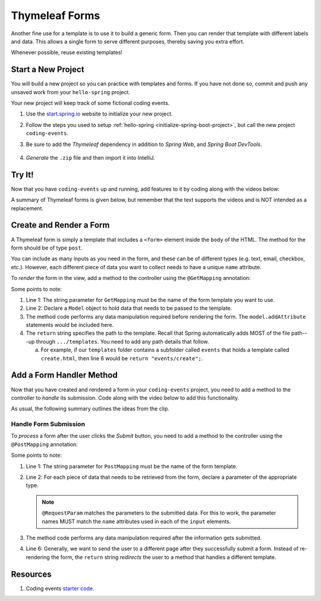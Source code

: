 Thymeleaf Forms
================

Another fine use for a template is to use it to build a generic form. Then you
can render that template with different labels and data. This allows a single
form to serve different purposes, thereby saving you extra effort.

Whenever possible, reuse existing templates!

Start a New Project
--------------------

You will build a new project so you can practice with templates and forms.
If you have not done so, commit and push any unsaved work from your
``hello-spring`` project.

Your new project will keep track of some fictional coding events.

#. Use the `start.spring.io <https://start.spring.io/>`__ website to initialize
   your new project.
#. Follow the steps you used to setup
   :ref:`hello-spring <initialize-spring-boot-project>`, but call the new
   project ``coding-events``.
#. Be sure to add the *Thymeleaf* dependency in addition to *Spring Web*, and
   *Spring Boot DevTools*.

   .. figure:: ./figures/codingEventsInit.png
      :alt: Initialize ``coding-events`` project.
      :scale: 80%

#. *Generate* the ``.zip`` file and then import it into IntelliJ.

Try It!
--------

Now that you have ``coding-events`` up and running, add features to it by
coding along with the videos below:

.. raw:: html

   <div style="text-align:center;">
      <iframe width="560" height="315" src="https://www.youtube.com/embed/hmgxMOf51JU" frameborder="0" allow="accelerometer; autoplay; encrypted-media; gyroscope; picture-in-picture" allowfullscreen></iframe>
   </div>

.. raw:: html

   <div style="text-align:center;">
      <iframe width="560" height="315" src="https://www.youtube.com/embed/lgT962si4eQ" frameborder="0" allow="accelerometer; autoplay; encrypted-media; gyroscope; picture-in-picture" allowfullscreen></iframe>
   </div>

A summary of Thymeleaf forms is given below, but remember that the text
supports the videos and is NOT intended as a replacement.

Create and Render a Form
-------------------------

A Thymeleaf form is simply a template that includes a ``<form>`` element inside
the ``body`` of the HTML. The method for the form should be of type ``post``.

.. sourcecode:: HTML
   :linenos:

   <body>

      <!-- Other HTML -->

      <form method="post">
         <input type="text" name="inputName">
         <input type="submit" value="submitButtonText">
      </form>

      <!-- Other HTML -->

   </body>

You can include as many inputs as you need in the form, and these can be of
different types (e.g. text, email, checkbox, etc.). However, each different
piece of data you want to collect needs to have a unique ``name`` attribute.

To *render* the form in the view, add a method to the controller using the
``@GetMapping`` annotation:

.. sourcecode:: Java
   :linenos:

   @GetMapping("formTemplateName")
   public String renderFormMethodName(Model model) {

      // Method code...

      return "pathToTemplate";
   }

Some points to note:

#. Line 1: The string parameter for ``GetMapping`` must be the name of the form
   template you want to use.
#. Line 2: Declare a ``Model`` object to hold data that needs to be passed to
   the template.
#. The method code performs any data manipulation required before rendering the
   form. The ``model.addAttribute`` statements would be included here.
#. The ``return`` string specifies the path to the template. Recall that Spring
   automatically adds MOST of the file path---up through ``.../templates``. You
   need to add any path details that follow.

   a. For example, if our ``templates`` folder contains a subfolder called
      ``events`` that holds a template called ``create.html``, then line 6
      would be ``return "events/create";``.

Add a Form Handler Method
--------------------------

Now that you have created and rendered a form in your ``coding-events``
project, you need to add a method to the controller to *handle* its submission.
Code along with the video below to add this functionality.

.. raw:: html

   <div style="text-align:center;">
      <iframe width="560" height="315" src="https://www.youtube.com/embed/LnpJcq33uoM" frameborder="0" allow="accelerometer; autoplay; encrypted-media; gyroscope; picture-in-picture" allowfullscreen></iframe>
   </div>

As usual, the following summary outlines the ideas from the clip.

Handle Form Submission
^^^^^^^^^^^^^^^^^^^^^^^

To *process* a form after the user clicks the *Submit* button, you need to add
a method to the controller using the ``@PostMapping`` annotation:

.. sourcecode:: Java
   :linenos:

   @PostMapping("formTemplateName")
   public String processFormMethodName(@RequestParam Type parameter1, Type parameter2, ...) {

      // Method code...

      return "redirect:templateName";
   }

Some points to note:

#. Line 1: The string parameter for ``PostMapping`` must be the name of the
   form template.
#. Line 2: For each piece of data that needs to be retrieved from the form,
   declare a parameter of the appropriate type.

   .. admonition:: Note

      ``@RequestParam`` matches the parameters to the submitted data. For this
      to work, the parameter names MUST match the ``name`` attributes used in
      each of the ``input`` elements.

#. The method code performs any data manipulation required after the
   information gets submitted.
#. Line 6: Generally, we want to send the user to a different page after they
   successfully submit a form. Instead of re-rendering the form, the ``return``
   string *redirects* the user to a method that handles a different template.

Resources
----------

#. Coding events `starter code <https://github.com/LaunchCodeEducation/coding-events/tree/starter>`__.
